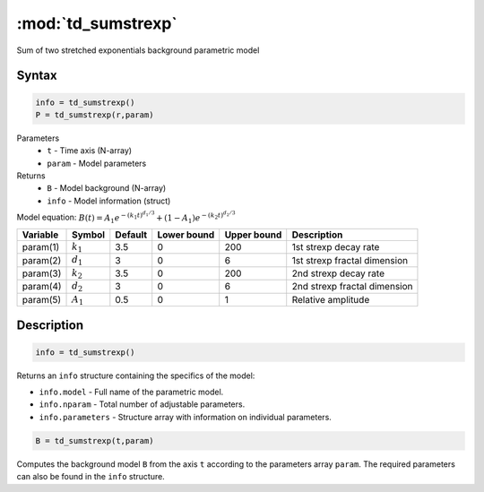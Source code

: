 .. highlight:: matlab
.. _td_sumstrexp:


***********************
:mod:`td_sumstrexp`
***********************

Sum of two stretched exponentials background parametric model

Syntax
=========================================

.. code-block:: matlab

        info = td_sumstrexp()
        P = td_sumstrexp(r,param)

Parameters
    *   ``t`` - Time axis (N-array)
    *   ``param`` - Model parameters
Returns
    *   ``B`` - Model background (N-array)
    *   ``info`` - Model information (struct)

Model equation: :math:`B(t) = A_1e^{-(k_1t)^{d_1/3}} + (1-A_1)e^{-(k_2t)^{d_2/3}}`

========== ============= ========= ============= ============= ==============================
 Variable   Symbol        Default   Lower bound   Upper bound      Description
========== ============= ========= ============= ============= ==============================
param(1)   :math:`k_1`      3.5         0            200         1st strexp decay rate
param(2)   :math:`d_1`      3           0            6           1st strexp fractal dimension
param(3)   :math:`k_2`      3.5         0            200         2nd strexp decay rate
param(4)   :math:`d_2`      3           0            6           2nd strexp fractal dimension
param(5)   :math:`A_1`      0.5         0            1           Relative amplitude
========== ============= ========= ============= ============= ==============================

Description
=========================================

.. code-block:: matlab

        info = td_sumstrexp()

Returns an ``info`` structure containing the specifics of the model:

* ``info.model`` -  Full name of the parametric model.
* ``info.nparam`` -  Total number of adjustable parameters.
* ``info.parameters`` - Structure array with information on individual parameters.

.. code-block:: matlab

    B = td_sumstrexp(t,param)

Computes the background model ``B`` from the axis ``t`` according to the parameters array ``param``. The required parameters can also be found in the ``info`` structure.


